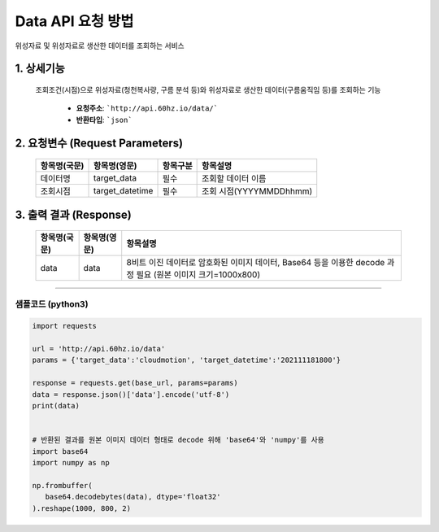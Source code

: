 ==================
Data API 요청 방법
==================

위성자료 및 위성자료로 생산한 데이터를 조회하는 서비스


1. 상세기능
^^^^^^^^^^^^

   조회조건(시점)으로 위성자료(청천복사량, 구름 분석 등)와 위성자료로 생산한 데이터(구름움직임 등)를 조회하는 기능

      - **요청주소**: ```http://api.60hz.io/data/```
      - **반환타입**: ```json```


2. 요청변수 (Request Parameters)
^^^^^^^^^^^^^^^^^^^^^^^^^^^^^^^^
     
   ===============  ==================  ============  =========================
    항목명(국문)      항목명(영문)         항목구분       항목설명
   ===============  ==================  ============  =========================
    데이터명          target_data         필수          조회할 데이터 이름
    조회시점          target_datetime     필수          조회 시점(YYYYMMDDhhmm)
   ===============  ==================  ============  =========================


3. 출력 결과 (Response)
^^^^^^^^^^^^^^^^^^^^^^^^

   ===============  ==================  ============================================================================
    항목명(국문)      항목명(영문)         항목설명
   ===============  ==================  ============================================================================
    data             data                8비트 이진 데이터로 암호화된 이미지 데이터, Base64 등을 이용한 decode 과정 필요
                                         (원본 이미지 크기=1000x800)
   ===============  ==================  ============================================================================



^^^^^^^^^^^^^^^^


샘플코드 (python3)
===================

.. code::

   import requests

   url = 'http://api.60hz.io/data'
   params = {'target_data':'cloudmotion', 'target_datetime':'202111181800'}

   response = requests.get(base_url, params=params)
   data = response.json()['data'].encode('utf-8')
   print(data)


   # 반환된 결과를 원본 이미지 데이터 형태로 decode 위해 'base64'와 'numpy'를 사용
   import base64
   import numpy as np

   np.frombuffer(
      base64.decodebytes(data), dtype='float32'
   ).reshape(1000, 800, 2)


